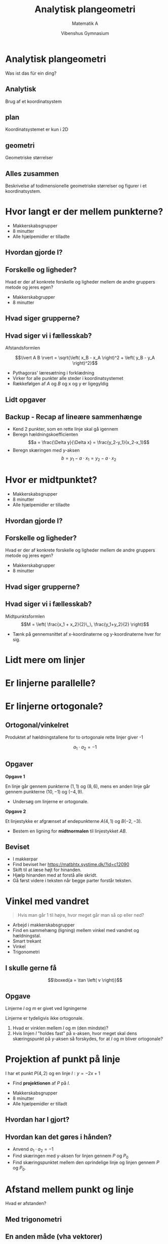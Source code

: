 #+title: Analytisk plangeometri
#+subtitle: Matematik A
#+author: Vibenshus Gymnasium
#+date: 
# Themes: beige|black|blood|league|moon|night|serif|simple|sky|solarized|white
#+reveal_theme: sky
#+reveal_title_slide: <h2>%t</h2><h3>%s</h3><h4>%a</h4><h4>%d</h4>
#+reveal_title_slide_background:
#+reveal_default_slide_background:
#+reveal_extra_options: slideNumber:"c/t",progress:true,transition:"slide",navigationMode:"default",history:false,hash:true
# #+reveal_extra_attr: style="color:red"
#+options: toc:nil num:nil tags:nil timestamp:nil ^:{}


* Analytisk plangeometri
#+attr_reveal: :frag (appear)
Was ist das für ein ding?

** Analytisk
Brug af et koordinatsystem

#+DOWNLOADED: screenshot @ 2020-08-10 11:00:57
#+attr_html: :width 400px :align left
#+attr_latex: :width 7cm
[[file:img/2020-08-10_11-00-57_screenshot.png]]


#+DOWNLOADED: screenshot @ 2020-08-10 11:01:15
#+attr_html: :width 400px :align right
#+attr_latex: :width 7cm
[[file:img/2020-08-10_11-01-15_screenshot.png]]


** plan
Koordinatsystemet er kun i 2D
#+DOWNLOADED: screenshot @ 2020-08-10 11:00:57
#+attr_html: :width 400px 
#+attr_latex: :width 7cm
[[file:img/2020-08-10_11-00-57_screenshot.png]]

** geometri
Geometriske størrelser

#+DOWNLOADED: ~/NEXTKBH/2020-2021/Matematik_A_2x/04_Analytisk_plangeometri/img/2020-08-10_11-05-34_iVBORw0KGg.png @ 2020-08-10 11:05:34
#+attr_html: :width 500px
#+attr_latex: :width 7cm
[[file:img/2020-08-10_11-05-34_iVBORw0KGg.png]]

** Alles zusammen
Beskrivelse af todimensionelle geometriske størrelser og figurer i et koordinatsystem.


#+DOWNLOADED: screenshot @ 2020-08-10 11:12:54
#+attr_html: :width 600px
#+attr_latex: :width 7cm
[[file:img/2020-08-10_11-12-54_screenshot.png]]



* Hvor langt er der mellem punkterne?
#+reveal_html: <div class="column" style="float:left; width: 50%">
#+DOWNLOADED: screenshot @ 2020-08-10 11:19:07
#+attr_html: :width 500px 
#+attr_latex: :width 7cm
[[file:img/2020-08-10_11-19-07_screenshot.png]]
#+reveal_html: </div>

#+reveal_html: <div class="column" style="float:right; width: 50%">
#+attr_reveal: :frag (appear)
- Makkerskabsgrupper
- 8 minutter
- Alle hjælpemidler er tilladte
#+reveal_html: </div>
** Hvordan gjorde I?

** Forskelle og ligheder?
Hvad er der af konkrete forskelle og ligheder mellem de andre gruppers metode og jeres egen?

#+attr_reveal: :frag (appear)
- Makkerskabgrupper
- 8 minutter

** Hvad siger grupperne?

** Hvad siger vi i fællesskab?
#+attr_reveal: :frag (appear)
Afstandsformlen

#+attr_reveal: :frag (appear)
$$\lvert A B \rvert = \sqrt{\left( x_B - x_A \right)^2 + \left( y_B - y_A \right)^2}$$

#+attr_reveal: :frag (appear)
- Pythagoras' læresætning i forklædning
- Virker for alle punkter alle steder i koordinatsystemet
- Rækkefølgen af $A$ og $B$ og x og y er ligegyldig

** Lidt opgaver

#+DOWNLOADED: screenshot @ 2020-08-10 11:34:55
#+attr_html: :width 400px :align left
[[file:img/2020-08-10_11-34-55_screenshot.png]]


#+DOWNLOADED: screenshot @ 2020-08-10 11:35:23
#+attr_html: :width 400px :align right
[[file:img/2020-08-10_11-35-23_screenshot.png]]

** Backup - Recap af lineære sammenhænge

#+reveal_html: <div style="font-size: 60%;">
#+reveal_html: <div class="column" style="float:left; width: 50%">
- Kend 2 punkter, som en rette linje skal gå igennem
- Beregn hældningskoefficienten
  $$a = \frac{\Delta y}{\Delta x} = \frac{y_2-y_1}{x_2-x_1}$$
- Beregn skæringen med y-aksen
  $$b = y_1 - a \cdot x_1 = y_2 - a \cdot x_2$$
#+reveal_html: </div>

#+reveal_html: <div class="column" style="float:right; width: 50%">
#+DOWNLOADED: screenshot @ 2020-08-10 13:10:40
#+attr_html: :width 400px
#+attr_latex: :width 7cm
[[file:img/2020-08-10_13-10-40_screenshot.png]]
#+reveal_html: </div>


* Hvor er midtpunktet?

#+reveal_html: <div class="column" style="float:left; width: 50%">
#+DOWNLOADED: screenshot @ 2020-08-10 11:19:07
#+attr_html: :width 500px 
#+attr_latex: :width 7cm
[[file:img/2020-08-10_11-19-07_screenshot.png]]
#+reveal_html: </div>

#+reveal_html: <div class="column" style="float:right; width: 50%">
#+attr_reveal: :frag (appear)
- Makkerskabsgrupper
- 8 minutter
- Alle hjælpemidler er tilladte
#+reveal_html: </div>

** Hvordan gjorde I?

** Forskelle og ligheder?
Hvad er der af konkrete forskelle og ligheder mellem de andre gruppers metode og jeres egen?

#+attr_reveal: :frag (appear)
- Makkerskabgrupper
- 8 minutter

** Hvad siger grupperne?

** Hvad siger vi i fællesskab?
Midtpunktsformlen
$$M = \left( \frac{x_1 + x_2}{2}\,,\, \frac{y_1+y_2}{2} \right)$$

#+attr_reveal: :frag (appear)
- Tænk på gennemsnittet af x-koordinaterne og y-koordinaterne hver for sig.

* Lidt mere om linjer

* Er linjerne parallelle?

#+DOWNLOADED: screenshot @ 2020-08-10 13:31:16
#+attr_html: :width 600px
#+attr_latex: :width 7cm
[[file:img/2020-08-10_13-31-16_screenshot.png]]

* Er linjerne *ortogonale*?
#+DOWNLOADED: screenshot @ 2020-08-10 13:31:16
#+attr_html: :width 600px
#+attr_latex: :width 7cm
[[file:img/2020-08-10_13-31-16_screenshot.png]]

** Ortogonal/vinkelret
#+reveal_html: <div class="column" style="float:left; width: 50%">
Produktet af hældningstallene for to ortogonale rette linjer giver -1

$$a_1 \cdot a_2=-1$$
#+reveal_html: </div>

#+reveal_html: <div class="column" style="float:right; width: 50%">
#+DOWNLOADED: https://matbhtx.systime.dk/fileadmin/_processed_/7/5/csm_A1-15_bc1521f7ef.png @ 2020-08-10 13:44:36
#+attr_html: :width 600px
#+attr_latex: :width 7cm
[[file:img/2020-08-10_13-44-36_csm_A1-15_bc1521f7ef.png]]
#+reveal_html: </div>

** Opgaver
#+reveal_html: <div style="font-size: 60%;">
#+reveal_html: <div class="column" style="float:left; width: 50%">
*Opgave 1*

En linje går gennem punkterne $(1,1)$ og $(8,6)$, mens en anden linje går gennem punkterne $(10,-1)$ og $(-4,9)$.
- Undersøg om linjerne er ortogonale.
#+reveal_html: </div>

#+reveal_html: <div class="column" style="float:right; width: 50%">
*Opgave 2*

Et linjestykke er afgrænset af endepunkterne $A(4,1)$ og $B(-2,-3)$.
- Bestem en ligning for *midtnormalen* til linjestykket $AB$.
#+reveal_html: </div>

** Beviset
#+reveal_html: <div style="font-size: 60%;">
#+reveal_html: <div class="column" style="float:left; width: 70%">
- I makkerpar
- Find beviset her [[https://matbhtx.systime.dk/?id=c12090]]
- Skift til at læse højt for hinanden.
- Hjælp hinanden med at forstå alle skridt.
- Gå først videre i teksten når begge parter forstår teksten.
#+reveal_html: </div>

#+reveal_html: <div class="column" style="float:right; width: 30%">

#+DOWNLOADED: screenshot @ 2020-08-10 14:01:03
#+attr_html: :width 200px
#+attr_latex: :width 7cm
[[file:img/2020-08-10_14-01-03_screenshot.png]]
#+reveal_html: </div>

* Vinkel med vandret

#+attr_reveal: :frag (appear)
#+begin_quote
Hvis man går 1 til højre, hvor meget går man så op eller ned?
#+end_quote

#+attr_reveal: :frag (appear)
- Arbejd i makkerskabsgrupper
- Find en sammehæng (ligning) mellem vinkel med vandret og hældningstal.
- Smart trekant
- Vinkel
- Trigonometri

** I skulle gerne få
#+reveal_html: <div class="column" style="float:left; width: 50%">
$$\boxed{a = \tan \left( v \right)}$$
#+reveal_html: </div>

#+reveal_html: <div class="column" style="float:right; width: 50%">
#+attr_html: :width 300px
[[./img/vinkel_med_vandret.png]]
#+reveal_html: </div>


** Opgave
#+reveal_html: <div style="font-size: 60%;">
#+reveal_html: <div class="column" style="float:left; width: 50%">
Linjerne $l$ og $m$ er givet ved ligningerne
\begin{align*}
l: y &= -0.8 x +4 \\
m: y &= 0.7 x -1
\end{align*}

Linjerne er tydeligvis ikke ortogonale.

1. Hvad er vinklen mellem $l$ og $m$ (den mindste)?
2. Hvis linjen $l$ "holdes fast" på x-aksen, hvor meget skal dens skæringspunkt på y-aksen så forskydes, for at $l$ og $m$ bliver ortogonale?
#+reveal_html: </div>

#+reveal_html: <div class="column" style="float:right; width: 50%">
#+DOWNLOADED: https://matbhtx.systime.dk/fileadmin/_processed_/a/7/csm_opgave-5_154124a242.png @ 2020-08-10 14:14:31
#+attr_html: :width 600px
#+attr_latex: :width 7cm
[[file:img/2020-08-10_14-14-31_csm_opgave-5_154124a242.png]]
#+reveal_html: </div>

* *Projektion* af punkt på linje
I har et punkt $P(4,2)$ og en linje $l: y=-2x+1$
- Find *projektionen* af $P$ på $l$.

#+attr_reveal: :frag (appear)
- Makkerskabsgrupper
- 8 minutter
- Alle hjælpemidler er tilladt

** Hvordan har I gjort?


** Hvordan kan det gøres i hånden?
#+reveal_html: <div style="font-size: 60%;">
#+reveal_html: <div class="column" style="float:left; width: 50%">
#+attr_reveal: :frag (appear)
- Anvend $a_1\cdot a_2=-1$
- Find skæringen med y-aksen for linjen gennem $P$ og $P_0$
- Find skæringspunktet mellem den oprindelige linje og linjen gennem $P$ og $P_0$.
#+reveal_html: </div>

#+reveal_html: <div class="column" style="float:right; width: 50%">
#+DOWNLOADED: https://matbhtx.systime.dk/fileadmin/_processed_/5/4/csm_A1-21_a249245a77.png @ 2020-08-10 14:34:55
#+attr_html: :width 300px
#+attr_latex: :width 7cm
[[file:img/2020-08-10_14-34-55_csm_A1-21_a249245a77.png]]
#+reveal_html: </div>

* Afstand mellem punkt og linje
Hvad er afstanden?

#+DOWNLOADED: screenshot @ 2020-08-18 08:39:31
#+attr_html: :width 600px
#+attr_latex: :width 7cm
[[file:img/2020-08-18_08-39-31_screenshot.png]]

** Med trigonometri

#+attr_html: :width 600px
#+attr_latex: :width 7cm
[[file:img/2020-08-18_08-56-25_screenshot.png]]


#+attr_html: :width 600px
[[file:img/2020-08-18_08-53-37_csm_figur_16-kap5_2ec40558fd.png]]

** En anden måde (vha vektorer)
#+reveal_html: <div style="font-size: 60%;">
For punktet $P(x_1, y_1)$ og linjen $m: ax + by +c = 0$ er afstanden mellem $P$ og $m$ givet ved

$$\boxed{dist(P, m) = \frac{\lvert a\cdot x_1+b\cdot y_1+c \rvert}{\sqrt{a^2+b^2}}}$$

Normalvektoreren til linjen $m$ er givet ved $\vec{n} = \begin{pmatrix} a \\ b \end{pmatrix}$.

** Opgaver
#+reveal_html: <div style="font-size: 60%;">
#+reveal_html: <div class="column" style="float:left; width: 50%">
*Opgave 1*

I har givet to parallelle linjer:

\begin{align*}
y &= -\frac{1}{3} x -6 \\
y &= -\frac{1}{3} x + 5
\end{align*}

1. Bestem afstanden mellem de to linjer.
#+reveal_html: </div>

#+reveal_html: <div class="column" style="float:right; width: 50%">
*Opgave 2*

I har givet en linje $k: -2x+4y-8 = 0$

1. Bestem koordinaterne til linjens normalvektor $\vec{n}$.
2. Bestem afstanden mellem linjen $k$ og punktet $(2,6)$.
2. Bestem afstanden mellem linjen $k$ og punktet $(0,0)$.
#+reveal_html: </div>

* Hvad er dette?
#+attr_reveal: :frag (appear)
- $x^2+y^2-18x +12y +108 = 0$
- $2^2 = x^2+y^2$
- $4^2 = \left( x-5 \right)^2+ \left( y+7 \right)^2$
- $4^2 = \left( x-5 \right)^2+ \left( y-7 \right)^2$

** De er alle cirkler
Cirklens ligning
$$(x-a)^2+ (y-b)^2 = r^2$$

- $r$ er cirklens /radius/
- $(a,b)$ er cirklens /centrum/
#+attr_reveal: :frag (appear)
- Læg mærke til fortegnene for cirklens centrum.
- Hvad skal I være særligt opmærksomme på?

 
** Opgaver
*Opgave 1:*

Undersøg om følgende ligninger fremstiller cirkler. Angiv om muligt centrum og radius.

1. $x^2 -9 +y^2 = 0$
2. $x^2 - 4x + y^2+6y +4 =0$
3. $4x^2+4y^2= 32y - 16x -80$

#+reveal: split

#+reveal_html: <div style="font-size: 60%;">
#+reveal_html: <div class="column" style="float:left; width: 50%">
*Opgave 2:*

En ligning, der fremstiller en cirkel, har følgende udseende:

$$(x+3)^2 + (y+1)^2 = 16$$

1. Bestem de punkter på cirkelperiferien, hvis x-værdi er lig med -5.
2. Bestem cirklens skæringspunkter med henholdsvis x- og y-aksen.
#+reveal_html: </div>

#+reveal_html: <div class="column" style="float:right; width: 50%">
*Opgave 3:*
Der er givet tre punkter i et koordinatsystem $(0,0)$, $(4,2)$ og $(6,0)$

1. Bestem en ligning for den cirkel, hvis periferi indeholder alle tre punkter.
#+reveal_html: </div>

** En cirkel som en funktion?

#+reveal: split
#+reveal_html: <div style="font-size: 80%;">
Kan denne cirkel skrives som en funktion?
$$(x+2)^2+(y-3)^2 = 4^2$$

#+DOWNLOADED: screenshot @ 2020-08-24 08:53:50
#+attr_html: :width 400px
#+attr_latex: :width 7cm
[[file:img/2020-08-24_08-53-50_screenshot.png]]

#+reveal: split
NOPE!

#+attr_reveal: :frag (appear)
Kan den så skrives som *to* funktioner?

#+attr_reveal: :frag (appear)
Prøv jer frem i jeres makkerskabsgrupper

#+reveal: split
#+attr_reveal: :frag (appear)
$$(x+2)^2+(y-3)^2 = 4^2$$
#+attr_reveal: :frag (appear)
TRYLLE, TRYLLE, TRYLLE
#+attr_reveal: :frag (appear)
\begin{align*}
f_1(x)&=3+\sqrt{4^2-(x+2)^2} \\
f_2(x)&=3-\sqrt{4^2-(x+2)^2}
\end{align*}

#+reveal: split
"Overbollen"
$$f_1(x)=3+\sqrt{4^2-(x+2)^2}$$

#+DOWNLOADED: screenshot @ 2020-08-24 09:04:39
#+attr_html: :width 400px
#+attr_latex: :width 7cm
[[file:img/2020-08-24_09-04-39_screenshot.png]]

#+reveal: split
"Underbollen"
$$f_1(x)=3-\sqrt{4^2-(x+2)^2}$$


#+DOWNLOADED: screenshot @ 2020-08-24 09:05:29
#+attr_html: :width 400px
#+attr_latex: :width 7cm
[[file:img/2020-08-24_09-05-29_screenshot.png]]


#+reveal: split
Alles zusammen

#+DOWNLOADED: screenshot @ 2020-08-24 09:07:12
#+attr_html: :width 400px
#+attr_latex: :width 7cm
[[file:img/2020-08-24_09-07-12_screenshot.png]]

** TRYLLE, TRYLLE, TRYLLE

#+begin_export html
<iframe width="600" height="400" src="https://www.youtube.com/embed/K-kDG1Kbz3Q" frameborder="0" allow="accelerometer; autoplay; encrypted-media; gyroscope; picture-in-picture" allowfullscreen></iframe>
#+end_export

* Cirkler og linjer

** Tangenter til cirkler
Vi har en cirkel, $(x+4)^2 + (y-2)^2 = 20$ og et punkt$(10,0)$.

#+DOWNLOADED: screenshot @ 2020-08-24 09:42:23
#+attr_html: :width 600px
#+attr_latex: :width 7cm
[[file:img/2020-08-24_09-42-23_screenshot.png]]

#+reveal: split
Lad os finde tangenterne til cirklen, som går gennem $(10,0)$.

#+DOWNLOADED: screenshot @ 2020-08-24 09:44:03
#+attr_html: :width 600px
#+attr_latex: :width 7cm
[[file:img/2020-08-24_09-44-03_screenshot.png]]

#+attr_reveal: :frag (appear)
Hvordan skal vi gøre det uden geogebra?

#+reveal: split
#+reveal_html: <div style="font-size: 60%;">
Find først *hældningen* for tangenten.
#+attr_reveal: :frag (appear)
- "Radius" og tangent er *vinkelret* på hinanden.
- Tegn *smarte* trekanter.
- Find de brugbare vinkler med vandret.
- Omregn til hældningstal.

#+attr_reveal: :frag (appear)
#+attr_html: :width 500px
[[file:img/2020-08-24_09-59-40_screenshot.png]]

#+attr_reveal: :frag (appear)
- $a_1 = -0.5$ og $a_2=0.18$

#+reveal: split
#+reveal_html: <div style="font-size: 60%;">
Find nu tangenternes skæringer med y-aksen vha
$$b = y_1 - a \cdot x_1$$

og opskriv tangenternes ligninger

#+attr_reveal: :frag (appear)
#+attr_html: :width 500px
[[file:img/2020-08-24_10-03-26_screenshot.png]]

#+attr_reveal: :frag (appear)
$$y=-0.5 x + 5 \quad \text{og} \quad y=0.18 x - 1.82$$


** Opgaver
#+reveal_html: <div style="font-size: 60%;">
#+reveal_html: <div class="column" style="float:left; width: 50%">
*Opgave 1*

En cirkel har ligningen $(x-4)^2+(y-1)^2=2^2$

1. Bestem ligningerne til de tangenter til cirklen, der går gennem punktet $(0,0)$.
2. Bestem vinklen mellem de to tangenter.
#+reveal_html: </div>

#+reveal_html: <div class="column" style="float:right; width: 50%">
*Opgave 2*

En ret linje $m$ er givet ved ligningen:

$$m: 3x -4y + 8 = 0$$

1. Bestem afstanden fra punktet $P(3,2)$ til linjen.
2. Bestem cirklens ligning for den cirkel, der har centrum i $P$, og som tangerer linjen $m$.
#+reveal_html: </div>

** Skæringspunkter mellem ret linje og cirkel
Vi har cirklen $(x-1)^2+(y-4)^2 = 50$ og den rette linje $y=2x+7$

#+attr_reveal: :frag (appear)
- Hvad kan man gøre, når man ved, at de to objekter skærer hinanden?
- Indsæt linjens ligning på rette sted i cirklens ligning.
- Løs den fremkomne 2.gradsligning.

#+reveal: split
Hvordan var det nu lige med de 2.gradsligninger?

#+attr_reveal: :frag (appear)
$$a x^2 + b x + c = 0$$
#+attr_reveal: :frag (appear)
$$d = b^2-4 a c$$
#+attr_reveal: :frag (appear)
$$x = \frac{-b \pm \sqrt{d}}{2 a}$$

#+reveal: split
#+reveal_html: <div style="font-size: 60%;">
$(x-1)^2+(y-4)^2 = 50$ og $y=2x+7$

#+attr_reveal: :frag (appear)
$$(x-1)^2 + (2x+7 -4)^2 = 50$$
#+attr_reveal: :frag (appear)
$$x^2 + 1 - 2x + 4x^2 + 3^2 + 12x - 50 = 0$$
#+attr_reveal: :frag (appear)
$$5x^{2} + 10 x -40 = 0$$
#+attr_reveal: :frag (appear)
$$d = 10^2 - 4\cdot 5 \cdot (-40) = 900$$
#+attr_reveal: :frag (appear)
$$x = \frac{-10 \pm \sqrt{900}}{2\cdot 5} \to x_1=2 \text{ og } x_2=-4$$
#+attr_reveal: :frag (appear)
$$y_1 = 2\cdot 2 +7 = 11 \text{ og } y_2 = 2 \cdot (-4) + 7 = -1$$

#+reveal: split
Ergo er skæringspunkterne $(2,11)$ og $(-4, -1)$.

#+attr_html: :width 400px
[[file:img/2020-08-24_10-39-41_screenshot.png]]

** Opgaver
- I makkerpar.
- Find selv på en cirkel og en ret linje, som skærer hinanden.
- Find selv skæringspunkterne mellem cirklen og linjen. Brug gerne geogebra.
- Byt opgaver indbyrdes i makkerskabsgruppen.
- Beregn skæringspunkterne i jeres nye opgave *i hånden*.

  
* Skæringspunkter mellem to cirkler

#+reveal: split
#+reveal_html: <div style="font-size: 60%;">
Hvordan findes skæringspunkterne mellem disse cirkler?
\begin{align*}
(x-3)^2+(y+1)^2 &= 3^2 \\
(x-4)^2+(y-1)^2&=2^2
\end{align*}

#+attr_html: :width 400px
[[file:img/2020-08-24_10-52-12_screenshot.png]]

#+reveal: split
#+reveal_html: <div style="font-size: 60%;">
Ophæv alle parenteser og sæt alle led på en side i hver ligning

#+attr_reveal: :frag (appear)
\begin{align*}
x^2-6x+y^2+1+2y&=0 \\
x^2+13-8x +y^2-2y &= 0
\end{align*}

#+attr_reveal: :frag (appear)
Sæt ligningerne lig hinanden (eller træk de to ligninger fra hinanden), og få

#+attr_reveal: :frag (appear)
$$-2x - 4y +12 = 0$$
#+attr_reveal: :frag (appear)
$$\boxed{y= - \frac{1}{2}x +3}$$

#+attr_reveal: :frag (appear)
- En linje gennem de to skæringspunkter.
- Find selv skæringspunkterne mellem linjen og en af cirklerne.
- Svaret er $(2.21 \,,\,1.90)$ og $(5.78\,,\, 0.11)$.

  
* Projekt Parkanlæg

#+attr_html: :width 300px
[[file:img/2020-08-24_11-03-27_screenshot.png]]

#+reveal: split
#+reveal_html: <div class="column" style="float:left; width: 50%">
#+attr_html: :width 400px
[[file:img/2020-08-24_11-04-27_screenshot.png]]
#+reveal_html: </div>

#+reveal_html: <div class="column" style="float:right; width: 50%">
#+attr_html: :width 300px
[[file:img/2020-08-24_11-04-01_screenshot.png]]
#+reveal_html: </div>


#+reveal: split

#+reveal_html: <div class="column" style="float:left; width: 50%">
#+attr_html: :width 400px
[[file:img/2020-08-24_11-04-45_screenshot.png]]
#+reveal_html: </div>

#+reveal_html: <div class="column" style="float:right; width: 50%">
#+attr_html: :width 300px
[[file:img/2020-08-24_11-04-01_screenshot.png]]
#+reveal_html: </div>


* 5 min fordybelse
- Stilhed
- Skriv jeres egne refleksioner ned på baggrund af dagens undervisning.
